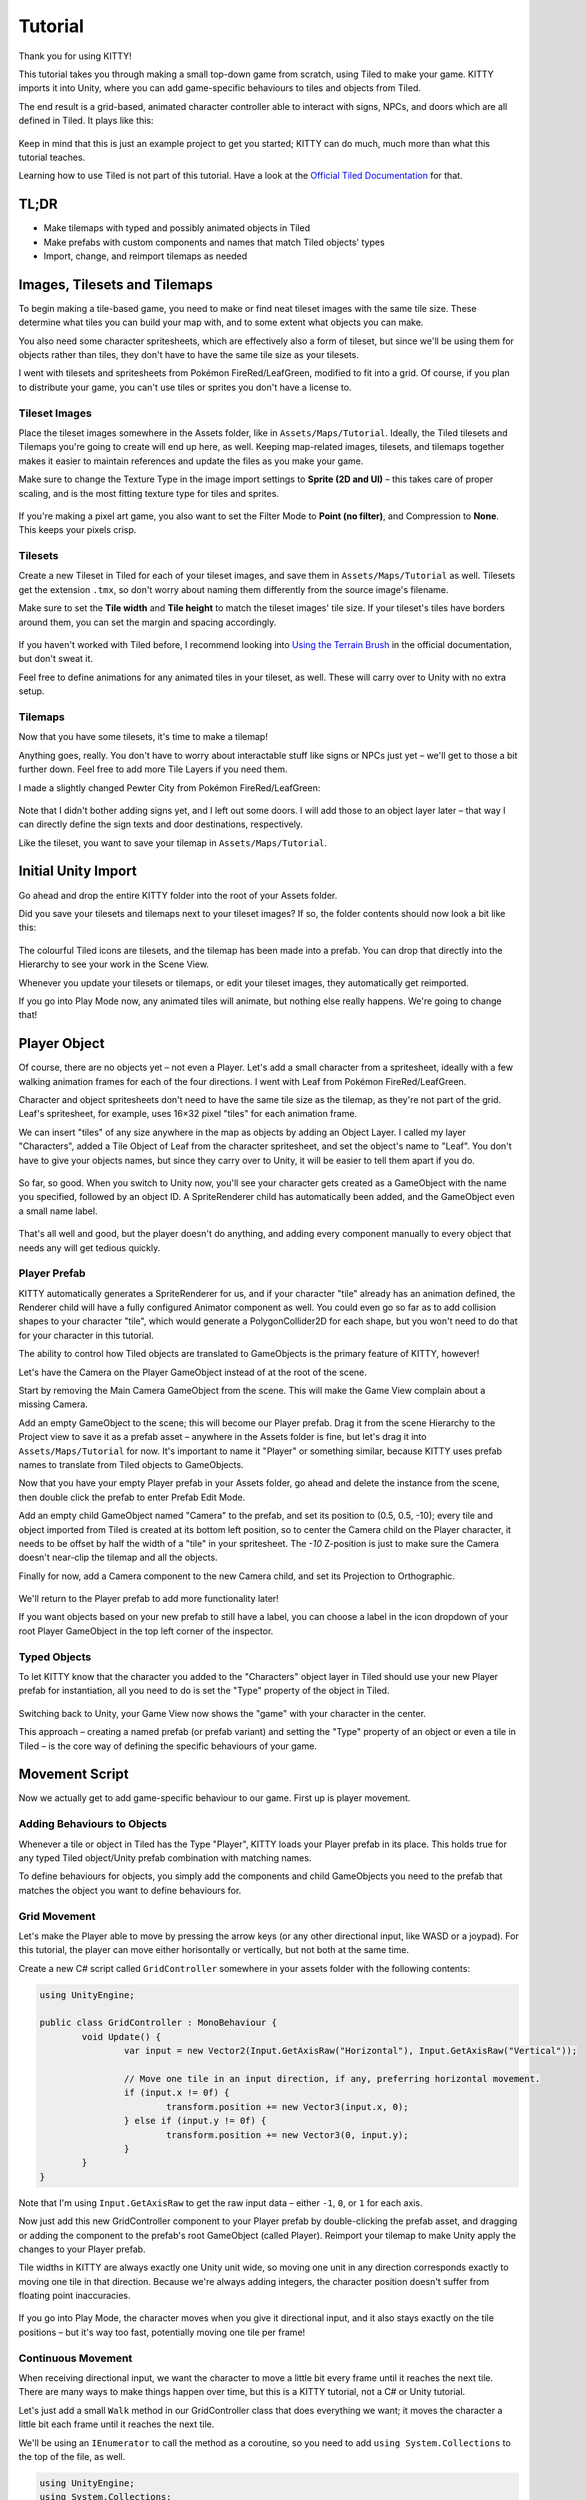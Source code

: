 .. _tutorial:

Tutorial
========

Thank you for using KITTY!

This tutorial takes you through making a small top-down game from scratch, using Tiled to make
your game. KITTY imports it into Unity, where you can add game-specific behaviours to tiles and
objects from Tiled.

The end result is a grid-based, animated character controller able to interact with signs, NPCs,
and doors which are all defined in Tiled. It plays like this:

.. figure:: images/tutorial-teaser.gif

Keep in mind that this is just an example project to get you started; KITTY can do much, much
more than what this tutorial teaches.

Learning how to use Tiled is not part of this tutorial. Have a look at the `Official Tiled
Documentation <https://docs.mapeditor.org/>`_ for that.


TL;DR
-----

- Make tilemaps with typed and possibly animated objects in Tiled
- Make prefabs with custom components and names that match Tiled objects' types
- Import, change, and reimport tilemaps as needed


Images, Tilesets and Tilemaps
-----------------------------

To begin making a tile-based game, you need to make or find neat tileset images with the same tile
size. These determine what tiles you can build your map with, and to some extent what objects you
can make.

You also need some character spritesheets, which are effectively also a form of tileset, but since
we'll be using them for objects rather than tiles, they don't have to have the same tile size as
your tilesets.

I went with tilesets and spritesheets from Pokémon FireRed/LeafGreen, modified to fit into a grid.
Of course, if you plan to distribute your game, you can't use tiles or sprites you don't have a
license to.


Tileset Images
``````````````

Place the tileset images somewhere in the Assets folder, like in ``Assets/Maps/Tutorial``. Ideally,
the Tiled tilesets and Tilemaps you're going to create will end up here, as well. Keeping
map-related images, tilesets, and tilemaps together makes it easier to maintain references and
update the files as you make your game.

Make sure to change the Texture Type in the image import settings to **Sprite (2D and UI)** – this
takes care of proper scaling, and is the most fitting texture type for tiles and sprites.

.. figure:: images/tutorial-image-import.png

If you're making a pixel art game, you also want to set the Filter Mode to **Point (no filter)**,
and Compression to **None**. This keeps your pixels crisp.

Tilesets
````````

Create a new Tileset in Tiled for each of your tileset images, and save them in
``Assets/Maps/Tutorial`` as well. Tilesets get the extension ``.tmx``, so don't worry about naming
them differently from the source image's filename.

Make sure to set the **Tile width** and **Tile height** to match the tileset images' tile size. If
your tileset's tiles have borders around them, you can set the margin and spacing accordingly.

.. figure:: images/tutorial-new-tileset.png

If you haven't worked with Tiled before, I recommend looking into
`Using the Terrain Brush <https://docs.mapeditor.org/en/stable/manual/using-the-terrain-tool/>`_ in
the official documentation, but don't sweat it.

Feel free to define animations for any animated tiles in your tileset, as well. These will carry
over to Unity with no extra setup.

Tilemaps
````````

Now that you have some tilesets, it's time to make a tilemap!

Anything goes, really. You don't have to worry about interactable stuff like signs or NPCs just
yet – we'll get to those a bit further down. Feel free to add more Tile Layers if you need them.

I made a slightly changed Pewter City from Pokémon FireRed/LeafGreen:

.. figure:: images/tutorial-pewter-city.gif

Note that I didn't bother adding signs yet, and I left out some doors. I will add those to an object
layer later – that way I can directly define the sign texts and door destinations, respectively.

Like the tileset, you want to save your tilemap in ``Assets/Maps/Tutorial``.


Initial Unity Import
--------------------

Go ahead and drop the entire KITTY folder into the root of your Assets folder.

Did you save your tilesets and tilemaps next to your tileset images? If so, the folder contents
should now look a bit like this:

.. figure:: images/tutorial-folder0.png

The colourful Tiled icons are tilesets, and the tilemap has been made into a prefab. You can drop
that directly into the Hierarchy to see your work in the Scene View.

Whenever you update your tilesets or tilemaps, or edit your tileset images, they automatically get
reimported.

If you go into Play Mode now, any animated tiles will animate, but nothing else really happens.
We're going to change that!


Player Object
-------------

Of course, there are no objects yet – not even a Player. Let's add a small character from a
spritesheet, ideally with a few walking animation frames for each of the four directions. I went
with Leaf from Pokémon FireRed/LeafGreen.

Character and object spritesheets don't need to have the same tile size as the tilemap, as they're
not part of the grid. Leaf's spritesheet, for example, uses 16×32 pixel "tiles" for each animation
frame.

We can insert "tiles" of any size anywhere in the map as objects by adding an Object Layer. I called
my layer "Characters", added a Tile Object of Leaf from the character spritesheet, and set the
object's name to "Leaf". You don't have to give your objects names, but since they carry over to
Unity, it will be easier to tell them apart if you do.

.. figure:: images/tutorial-leaf-object.png

So far, so good. When you switch to Unity now, you'll see your character gets created as a
GameObject with the name you specified, followed by an object ID. A SpriteRenderer child has
automatically been added, and the GameObject even a small name label.

.. figure:: images/tutorial-leaf-gameobject.png

That's all well and good, but the player doesn't do anything, and adding every component manually to
every object that needs any will get tedious quickly.

Player Prefab
`````````````

KITTY automatically generates a SpriteRenderer for us, and if your character "tile" already has an
animation defined, the Renderer child will have a fully configured Animator component as well. You
could even go so far as to add collision shapes to your character "tile", which would generate a
PolygonCollider2D for each shape, but you won't need to do that for your character in this tutorial.

The ability to control how Tiled objects are translated to GameObjects is the primary feature of
KITTY, however!

Let's have the Camera on the Player GameObject instead of at the root of the scene.

Start by removing the Main Camera GameObject from the scene. This will make the Game View complain
about a missing Camera.

Add an empty GameObject to the scene; this will become our Player prefab. Drag it from the scene
Hierarchy to the Project view to save it as a prefab asset – anywhere in the Assets folder is fine,
but let's drag it into ``Assets/Maps/Tutorial`` for now. It's important to name it "Player" or
something similar, because KITTY uses prefab names to translate from Tiled objects to GameObjects.

Now that you have your empty Player prefab in your Assets folder, go ahead and delete the instance
from the scene, then double click the prefab to enter Prefab Edit Mode.

Add an empty child GameObject named "Camera" to the prefab, and set its position to (0.5, 0.5, -10);
every tile and object imported from Tiled is created at its bottom left position, so to center the
Camera child on the Player character, it needs to be offset by half the width of a "tile" in your
spritesheet. The `-10` Z-position is just to make sure the Camera doesn't near-clip the tilemap and
all the objects.

Finally for now, add a Camera component to the new Camera child, and set its Projection to
Orthographic.

.. figure:: images/tutorial-camera-inspector.png

We'll return to the Player prefab to add more functionality later!

If you want objects based on your new prefab to still have a label, you can choose a label in the
icon dropdown of your root Player GameObject in the top left corner of the inspector.

Typed Objects
`````````````

To let KITTY know that the character you added to the "Characters" object layer in Tiled should use
your new Player prefab for instantiation, all you need to do is set the "Type" property of the
object in Tiled.

.. figure:: images/tutorial-player-object.png

Switching back to Unity, your Game View now shows the "game" with your character in the center.

This approach – creating a named prefab (or prefab variant) and setting the "Type" property of an
object or even a tile in Tiled – is the core way of defining the specific behaviours of your game.


Movement Script
---------------

Now we actually get to add game-specific behaviour to our game. First up is player movement.

Adding Behaviours to Objects
````````````````````````````

Whenever a tile or object in Tiled has the Type "Player", KITTY loads your Player prefab in its
place. This holds true for any typed Tiled object/Unity prefab combination with matching names.

To define behaviours for objects, you simply add the components and child GameObjects you need to
the prefab that matches the object you want to define behaviours for.

Grid Movement
`````````````

Let's make the Player able to move by pressing the arrow keys (or any other directional
input, like WASD or a joypad). For this tutorial, the player can move either horisontally or
vertically, but not both at the same time.

Create a new C# script called ``GridController`` somewhere in your assets folder with the following
contents:

.. code-block:: c#

	using UnityEngine;

	public class GridController : MonoBehaviour {
		void Update() {
			var input = new Vector2(Input.GetAxisRaw("Horizontal"), Input.GetAxisRaw("Vertical"));

			// Move one tile in an input direction, if any, preferring horizontal movement.
			if (input.x != 0f) {
				transform.position += new Vector3(input.x, 0);
			} else if (input.y != 0f) {
				transform.position += new Vector3(0, input.y);
			}
		}
	}

Note that I'm using ``Input.GetAxisRaw`` to get the raw input data – either ``-1``, ``0``, or ``1``
for each axis.

Now just add this new GridController component to your Player prefab by double-clicking the prefab
asset, and dragging or adding the component to the prefab's root GameObject (called Player).
Reimport your tilemap to make Unity apply the changes to your Player prefab.

Tile widths in KITTY are always exactly one Unity unit wide, so moving one unit in any direction
corresponds exactly to moving one tile in that direction. Because we're always adding integers, the
character position doesn't suffer from floating point inaccuracies.

.. figure:: images/tutorial-grid-movement.gif

If you go into Play Mode, the character moves when you give it directional input, and it also stays
exactly on the tile positions – but it's way too fast, potentially moving one tile per frame!

Continuous Movement
```````````````````

When receiving directional input, we want the character to move a little bit every frame until it
reaches the next tile. There are many ways to make things happen over time, but this is a KITTY
tutorial, not a C# or Unity tutorial.

Let's just add a small ``Walk`` method in our GridController class that does everything we want; it
moves the character a little bit each frame until it reaches the next tile.

We'll be using an ``IEnumerator`` to call the method as a coroutine, so you need to add
``using System.Collections`` to the top of the file, as well.

.. code-block:: c#

	using UnityEngine;
	using System.Collections;

	public class GridController : MonoBehaviour {
		///<summary>Walk to tile in `direction`.</summary>
		IEnumerator Walk(Vector3 direction) {
			// Disable the Update method until we're done walking one tile.
			enabled = false;

			// Move towards target, 1/16th tile per frame
			var target = transform.position + direction;
			while (transform.position != target) {
				transform.position = Vector3.MoveTowards(transform.position, target, 1f / 16f);
				yield return null; // Wait for one frame before continuing.
			}

			// Enable the Update method after we're done walking one tile.
			enabled = true;
		}
	// …
	}

We need to update the ``Update`` method to call our new ``Walk`` method as a coroutine, as well:

.. code-block:: c#

	// …
	if (input.x != 0f) {
		StartCoroutine(Walk(new Vector3(input.x, 0)));
	} else if (input.y != 0f) {
		StartCoroutine(Walk(new Vector3(0, input.y)));
	}
	// …

Calling ``Walk`` as a coroutine makes it able to stop for a bit and continue on next frame, instead
of running all the code immediately.

.. figure:: images/tutorial-continuous-movement.gif

This is very useful to us, since we want to move a little bit, wait for the next frame, and then
move a little bit more – until we reach the target tile.


Colliders and Collision
-----------------------

The player is currently unstoppable; there's nothing to collide against, and no collisions ever
happen.

Colliders
`````````

KITTY natively understands collision shapes defined in Tiled tilesets, and turns them into
Sprite Physics Shapes – sprite/tile colliders. The entire tilemap has a ``CompositeCollider`` that
composes all the individual tile colliders into one, for performance reasons.

This also means you can't query *what* tile an object collided with, as Unity sees them all as the
same, full-map composite collider. That's fine for simple non-interactive collision shapes, though.

Since we're making a grid-based topdown game, square collision shapes will suffice.

Open one of your tilesets in Tiled, switch to Tile Collision Editor mode in the top middle, and
start drawing full-tile collision shapes for all the tiles that should be collidable.

.. figure:: images/tutorial-collision-shapes.gif

By defining the collisions in the tileset rather than the tilemap, the collision shapes are reused;
you only need to define them once for each tile in the tileset, instead of having to make sure every
collidable tile in your tilemap has a collider defined.

This is the reason KITTY imports tile collision shapes, but not object shapes, as colliders.

Back in Unity, the tilemap now has a collider with all the collision shapes you defined.

.. figure:: images/tutorial-tilemap-collider.png

It's quite difficult to see the collider, though; I lowered the tilemap opacity to make the collider
more visible in the Scene View.

Collision
`````````

Your entire tilemap automatically got a full-map collider in Unity by just defining a few tile
collision shapes in your Tiled tileset. Neat.

The collider doesn't stop the player yet, though. One way of making GameObjects interact with
colliders in Unity is to add a ``Collider2D`` and a ``Rigidbody2D`` component, but since we don't
need physics, just collisions, we can instead add a simple collision check around the ``Walk``
method's movement loop in our ``GridController`` class:

.. code-block:: c#

	// …
	// BoxCast from the character's center, in the desired direction, to check for collisions.
	var origin = transform.position + new Vector3(0.5f, 0.5f);
	var size = Vector2.one / 2f; // Half box size to avoid false positives.
	var hit = Physics2D.BoxCast(origin, size, angle: 0f, direction, distance: 1f);
	if (hit) {
		// Nothing to do, don't move.
	} else {
		// Move towards target, 1/16th tile per frame
		var target = transform.position + direction;
		while (transform.position != target) {
			transform.position = Vector3.MoveTowards(transform.position, target, 1f / 16f);
			yield return null; // Wait for one frame before continuing.
		}
	}
	// …

This code addition simply makes sure we only run the movement loop if the player wouldn't collide
with anything at the target position.

.. figure:: images/tutorial-collision.gif

If you enter Play Mode now, the player character is no longer be able to pass through the tiles you
defined collision shapes for in your tilesets.


Occlusion with Tile Masks
-------------------------

A non-essential improvement we can make is to let the player walk behind/under things like roofs and
treetops – since my "Characters" layer is on top of all other layers, the player character currently
renders on top of everything.

You *could* add another Tile Layer above the "Characters" layer, and make sure everything that
should occlude the player character is placed in that layer, and not its original layer.

I find non-semantic layers like that tedious, repetitious, and error-prone, though.

Let's define occluding tiles directly in the tileset, instead; we'll use a prefab with a
``SpriteMask`` component, and a small script that synchronises the ``SpriteMask``'s sprite with the
automatically generated ``SpriteRenderer``'s sprite.

Create a script called `TileMask`:

.. code-block:: c#

	using UnityEngine;
	using UnityEngine.Tilemaps;

	[RequireComponent(typeof(SpriteMask))]
	public class TileMask : MonoBehaviour {
		void Start() {
			var tilemap = GetComponentInParent<Tilemap>();
			var position = Vector3Int.FloorToInt(transform.localPosition);
			var sprite = tilemap.GetSprite(position);
			GetComponent<SpriteMask>().sprite = sprite;
			transform.localPosition += (Vector3)(sprite.pivot / sprite.pixelsPerUnit);
		}
	}

Since the sprite's pivot will be read as centered, the transform's ``localPosition`` is moved to the
center of the sprite to align it with the source tile.

Now create a new prefab called "Mask", and add your new ``TileMask`` component to it. A
``SpriteMask`` component will automatically be added as well, because of the ``RequireComponent``
class attribute.

Finally, in your tileset in Tiled, select all tiles that should occlude objects, and set their Type
to "Mask". This will make KITTY instantiate your new "Mask" prefab at every one of those tiles'
positions in your tilemap.

.. figure:: images/tutorial-mask.gif

This approach of defining the occlusion directly in the tileset means you avoid repeating the
occlusion definition, don't have to wrestle with multiple layers, and can't forget to make a tile in
the tilemap occlude the player.

If you make changes to a prefab for tileset tiles, you need to reimport the tileset, which will
automatically reimport the tilemap as well.


Interactions
------------

We have a working prototype for a playable game, now! There's no way for the player to interact with
the world, though. Let's add signs the player can read.

Custom Properties
`````````````````

Tiled allows you to add Custom Properties to almost everything, from maps and layers to tiles and
objects.

KITTY allows you to assign the value of a Custom Property to a field in one or more of your classes,
through the ``[TiledProperty]`` attribute. We'll use that to define the text on the signs.

Simple Sign
```````````

Create a new prefab called "Sign", add a child with a ``Canvas`` component, and a child with a
``Text`` component to the Canvas child. Configure the text to be visible when there's a few lines in
the ``Text`` component, then disable the Canvas child so it doesn't start visible.

Feel free to make it look fancy; I added a background panel and a custom font.

.. figure:: images/tutorial-sign-prefab.png

Create a new ``Sign`` component, and add it to the root of the "Sign" prefab:

.. code-block:: c#

	using System.Collections;
	using KITTY;
	using UnityEngine;
	using UnityEngine.UI;

	public class Sign : MonoBehaviour {
		public GameObject canvas;
		[TiledProperty] public string text;

		public IEnumerator Interact() {
			// Enable the text canvas, and wait for the player to press the "Fire1" button.
			canvas.SetActive(true);
			GetComponentInChildren<Text>().text = text;
			while (!Input.GetButtonDown("Fire1")) {
				yield return null;
			}
			canvas.SetActive(false);
		}
	}

Remember to add a reference to your Canvas GameObject in the ``Sign`` component's inspector.

The ``[TiledProperty]`` attribute lets us assign the value of any Custom Property named "Text"
(case-insensitive, ignoring whitespace) directly from an object or tile in Tiled directly to our
``string text`` property. `Nice`.

We're returning an IEnumerator again, because we want the ``GridController`` to wait for the "Fire1"
button to be pressed before enabling its ``Update`` method again. The default "Fire1" buttons are
Ctrl, left mouse button, and joypad button 1.

We need to add a few lines of code to the ``GridController`` class as well. It needs to wait for the
``Interact`` coroutine to finish when there `is` a BoxCast hit, `and` the collider that was hit also
has a `Sign` component. Put this in the ``if (hit)``-block:

.. code-block:: c#

	// …
	if (hit) {
		// Interact with a Sign, if any.
		var interaction = hit.collider.GetComponentInParent<Sign>()?.Interact();
		if (interaction != null) {
			yield return StartCoroutine(interaction);
		}
	} else {
	// …

Coroutines can start other coroutines, and even wait for them; the ``GridController``'s ``Walk``
method will now wait for the ``Sign``'s ``Interact`` method to complete before enabling the
``GridController``'s ``Update`` method again with ``enabled = true;``

We fetch the ``Sign`` component through ``collider.GetComponentInParent<Sign>()`` because KITTY
automatically adds one or more child colliders based on a tile's collision shapes to instantiated
prefabs.

Back to Tiled; we need to make sure our sign tile has the Type "Sign", and has a full-tile collision
shape. You can add a default ``string`` Custom Property named "Text", as well; its value will be
used as sign text if you don't give a sign a specific text.

.. figure:: images/tutorial-sign-properties.png

If you have several different sign tiles you want to use, just repeat the process for all of them.

Now, add as many Tile Object Signs as you want to your tilemap, and add or change their "Text"
Custom Property individually.

.. figure:: images/tutorial-unity-signs.gif

Switch back to Unity, enter Play Mode, and walk into a sign; with a few lines of code and a single
Custom Property, you're now able to interact with the game world!


Directional "Sign"
``````````````````

Before we start animating the player, let's improve our ``Sign`` component a bit; depending on how
you look at it, a stationary NPC that faces the player when speaking is really just a "Directional
Sign".

Instead of having separate classes and prefabs for Signs and stationary NPCs, we can just make our
``Sign`` component face the player if it has different tiles, or `frames`, for the four directions:

.. code-block:: c#

	// …
	public IEnumerator Interact(Transform actor) {
		// Display a specific direction frame to face the player.
		var animator = GetComponentInChildren<Animator>();
		var direction = actor.position - transform.position;
		var frame = 0;
		if      (direction == Vector3.down)  { frame = 0; }
		else if (direction == Vector3.left)  { frame = 1; }
		else if (direction == Vector3.up)    { frame = 2; }
		else if (direction == Vector3.right) { frame = 3; }
		animator?.SetInteger("Start", frame);
		animator?.SetInteger("End", frame);

		// Enable the text canvas, and wait for the player to press the "Fire1" button.
		// …
	}
	// …

To determine the direction the "Sign" should face, we need to know what ``transform`` is interacting
with it; a ``Transform`` parameter has been added to the ``Interact`` method.

Depending on the direction, we select one of the four directional frames for our NPC "Sign".

KITTY automatically adds a preconfigured ``Animator`` component to the automatic ``SpriteRenderer``
of every Tiled tile object that's based on an animated tile.

We can set a subsequence of frames for this ``Animator`` at any time by specifying its ``Start`` and
``End`` properties. By setting both to the same value, the "animation" effectively turns into a
single frame – the directional frame we want.

The ``GridComponent`` needs to pass in its ``transform`` when calling ``Interact``, too:

.. code-block:: c#

	var interaction = hit.collider.GetComponentInParent<Sign>()?.Interact(transform);

The only thing you need to do in Tiled is to define a short animation for your NPC "Sign", with one
frame for each of the four directions, and make sure the main tile has the Type "Sign" and a defined
collision shape.

.. figure:: images/tutorial-npc-animation.gif

Place a few NPC "Signs", add a ``string`` Custom Property named "Text" with whatever text you want,
and they will turn to face the player when interacted with in Unity's Play Mode.

.. figure:: images/tutorial-unity-npc.gif

She spins! By default, objects based on animated tiles will play out their full sequence of frames
in a loop. If you want to have the "Sign" start facing one direction, just set the ``Start`` and
``End`` parameters of the animator to the same frame number in a ``Start`` method.

Remember to check whether the GameObject `has` an animator component, first. Tip: Using
``animator?.SetParameter`` will not call ``SetParameter`` if ``animator == null``.


Animating the Player
--------------------

Leaf from Pokémon FireRed/LeafGreen has three walking frames for each of the four
directions, but her actual animation uses the middle frame twice:

.. figure:: images/tutorial-leaf.gif

Facing
``````

Animation
`````````


Recap
-----

Files
`````

Code
````


Advanced: Opening doors
-----------------------

Warp to Scene
`````````````

Animation
`````````

Taking Control of the Player Character
``````````````````````````````````````


Going Forward with KITTY
------------------------

This Tutorial
`````````````

Other Features
``````````````

KITTY Examples
``````````````

To be continued…